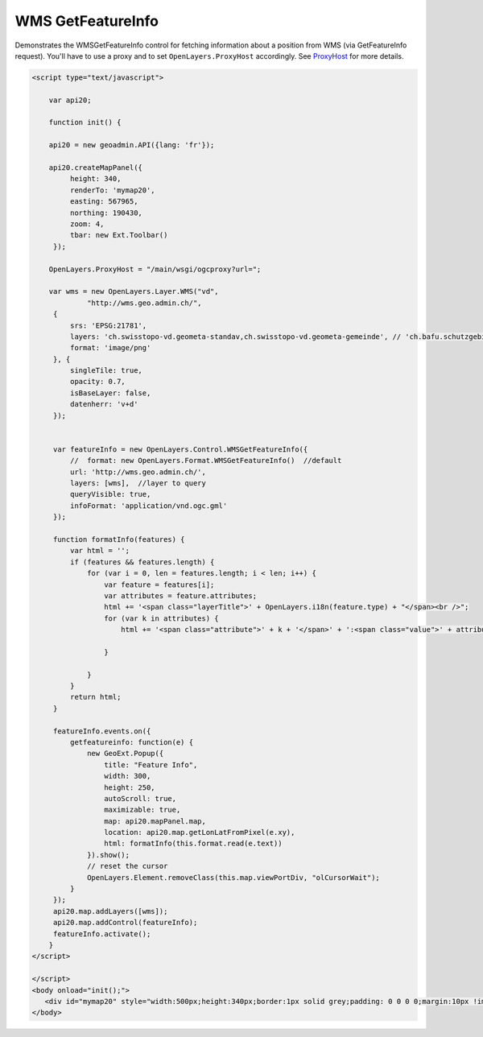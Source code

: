 .. raw:: html

   <script language=javascript type='text/javascript'>

   function hidediv(div, showDiv, hideDiv) {
      document.getElementById(div).style.visibility = 'hidden';
      document.getElementById(div).style.display = 'none';
      document.getElementById(hideDiv).style.visibility = 'hidden';
      document.getElementById(hideDiv).style.display = 'none';
      document.getElementById(showDiv).style.visibility = 'visible';
      document.getElementById(showDiv).style.display = 'block';
   }

   function showdiv(div, showDiv, hideDiv) {
      document.getElementById(div).style.visibility = 'visible';
      document.getElementById(div).style.display = 'block';
      document.getElementById(showDiv).style.visibility = 'hidden';
      document.getElementById(showDiv).style.display = 'none';
      document.getElementById(hideDiv).style.visibility = 'visible';
      document.getElementById(hideDiv).style.display = 'block';
   }
   </script>
   <style type="text/css">
     .layerTitle {font-weight: bold; background-color: #fff;}
     .attribute {font-style: italic; font-color: #ddd;}
     .value {}
   </style>

WMS GetFeatureInfo
------------------
Demonstrates the WMSGetFeatureInfo control for fetching information about a position from WMS (via
GetFeatureInfo request). You'll have to use a proxy and to set ``OpenLayers.ProxyHost`` accordingly. 
See `ProxyHost <http://trac.osgeo.org/openlayers/wiki/FrequentlyAskedQuestions#ProxyHost>`_ for more details.

.. raw:: html

   <body>
      <div id="mymap20" style="width:500px;height:340px;border:1px solid grey;padding: 0 0 0 0;margin:10px !important;"></div>
   </body>

.. raw:: html

    <a id="showRef20" href="javascript:showdiv('codeBlock20','showRef20','hideRef20')" style="display: none; visibility: hidden; margin:10px !important;">Show code</a>
    <a id="hideRef20" href="javascript:hidediv('codeBlock20','showRef20','hideRef20')" style="margin:10px !important;">Hide code</a>
    <div id="codeBlock20" style="margin:10px !important;">

.. code-block:: html

   <script type="text/javascript">

       var api20;

       function init() {

       api20 = new geoadmin.API({lang: 'fr'});

       api20.createMapPanel({
            height: 340,
            renderTo: 'mymap20',
            easting: 567965,
            northing: 190430,
            zoom: 4,
            tbar: new Ext.Toolbar()
        });

       OpenLayers.ProxyHost = "/main/wsgi/ogcproxy?url=";

       var wms = new OpenLayers.Layer.WMS("vd",
                "http://wms.geo.admin.ch/",
        {
            srs: 'EPSG:21781',
            layers: 'ch.swisstopo-vd.geometa-standav,ch.swisstopo-vd.geometa-gemeinde', // 'ch.bafu.schutzgebiete-wildruhezonen,ch.bafu.bundesinventare-jagdbanngebiete',
            format: 'image/png'
        }, {
            singleTile: true,
            opacity: 0.7,
            isBaseLayer: false,
            datenherr: 'v+d'
        });


        var featureInfo = new OpenLayers.Control.WMSGetFeatureInfo({
            //  format: new OpenLayers.Format.WMSGetFeatureInfo()  //default
            url: 'http://wms.geo.admin.ch/',
            layers: [wms],  //layer to query
            queryVisible: true,
            infoFormat: 'application/vnd.ogc.gml'
        });

        function formatInfo(features) {
            var html = '';
            if (features && features.length) {
                for (var i = 0, len = features.length; i < len; i++) {
                    var feature = features[i];
                    var attributes = feature.attributes;
                    html += '<span class="layerTitle">' + OpenLayers.i18n(feature.type) + "</span><br />";
                    for (var k in attributes) {
                        html += '<span class="attribute">' + k + '</span>' + ':<span class="value">' + attributes[k] + '</span><br />';

                    }

                }
            }
            return html;
        }

        featureInfo.events.on({
            getfeatureinfo: function(e) {
                new GeoExt.Popup({
                    title: "Feature Info",
                    width: 300,
                    height: 250,
                    autoScroll: true,
                    maximizable: true,
                    map: api20.mapPanel.map,
                    location: api20.map.getLonLatFromPixel(e.xy),
                    html: formatInfo(this.format.read(e.text))
                }).show();
                // reset the cursor
                OpenLayers.Element.removeClass(this.map.viewPortDiv, "olCursorWait");
            }
        });
        api20.map.addLayers([wms]);
        api20.map.addControl(featureInfo);
        featureInfo.activate();
       }
   </script>

   </script>
   <body onload="init();">
      <div id="mymap20" style="width:500px;height:340px;border:1px solid grey;padding: 0 0 0 0;margin:10px !important;"></div>
   </body>


.. raw:: html

    </div>

.. raw:: html


   <script type="text/javascript">
       var api20;

       function init() {

       api20 = new geoadmin.API({lang: 'fr'});

       api20.createMapPanel({
            height: 340,
            renderTo: 'mymap20',
            easting: 567965,
            northing: 190430,
            zoom: 4,
            tbar: new Ext.Toolbar({items: ['->',{text: 'press me'}]})
        });

       OpenLayers.ProxyHost = "/main/wsgi/ogcproxy?url=";

       var wms = new OpenLayers.Layer.WMS("vd",
                "http://wms.geo.admin.ch/",
        {
            srs: 'EPSG:21781',
            layers: 'ch.swisstopo-vd.geometa-standav,ch.swisstopo-vd.geometa-gemeinde', // 'ch.bafu.schutzgebiete-wildruhezonen,ch.bafu.bundesinventare-jagdbanngebiete',
            format: 'image/png'
        }, {
            singleTile: true,
            opacity: 0.7,
            isBaseLayer: false,
            datenherr: 'v+d'
        });


        var featureInfo = new OpenLayers.Control.WMSGetFeatureInfo({
            //  format: new OpenLayers.Format.WMSGetFeatureInfo(), //'application/vnd.ogc.gml' //'plain/text'
            url: 'http://wms.geo.admin.ch/',
            //title: 'Identify features by clicking',
            //layers: [wms],
            //queryVisible: true,
            infoFormat: 'application/vnd.ogc.gml'
        });

        function formatInfo(features) {
            var html = '';
            if (features && features.length) {
                for (var i = 0, len = features.length; i < len; i++) {
                    var feature = features[i];
                    var attributes = feature.attributes;
                    html += '<span class="layerTitle">' + OpenLayers.i18n(feature.type) + "</span><br />";
                    for (var k in attributes) {
                        html += '<span class="attribute">' + k + '</span>' + ':<span class="value">' + attributes[k] + '</span><br />';

                    }

                }
            }
            return html;
        }

        featureInfo.events.on({
            getfeatureinfo: function(e) {
                new GeoExt.Popup({
                    title: "Feature Info",
                    width: 300,
                    height: 250,
                    autoScroll: true,
                    maximizable: true,
                    map: api20.mapPanel.map,
                    location: api20.map.getLonLatFromPixel(e.xy),
                    html: formatInfo(this.format.read(e.text))
                }).show();
                // reset the cursor
                OpenLayers.Element.removeClass(this.map.viewPortDiv, "olCursorWait");
            }
        });


        api20.map.addLayers([wms]);

        api20.map.addControl(featureInfo);
        featureInfo.activate();
       }
   </script>

   <body onload="init();">
   <script type="text/javascript" src="../../../loader.js"></script>
   </body>
